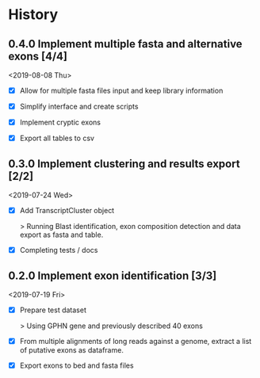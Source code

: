 #+OPTIONS: toc:nil num:nil author:nil todo:nil
#+EXCLUDE_TAGS: noexport

* TODO Next                                                        :noexport:

- Mapping should use fastq files (to make use of the quality) and maybe a
  mapping quality threshold should be applied.

- Verify how this is working and what would change with a gene on the - strand !!!

- See [[file:~/hub/allemand/gphn/gphn.org::*Final%20Workflow][Final Workflow]]

- CORNERCASE: Adding chromsize to be sure to be in the bounderies of
  chromosomes when checking splicing sites

- DEAL WITH ALTERNATIVE EXONS:

  - Alternative exons could be defined by only overlap (1 base overlap is
   sufficient I think) not containing like currently. Also The main exon should
   be the one most supported by reads (instead of longest).

  - For alternative exons and clustering, we could have a reciprocal blast to see
    if the best hit is the main exon or one of the alternative ones.

- Transcripts with less than 2 blast hits:

  - [X] Add a column "no_junctions" to junction composition tables

  - [ ] Add corresponding tests

    - Transcripts with a single exon hit

    - Transcripts with no exon hit at all
  
* TODO Biblio                                                      :noexport:

- See with EA:
  Implement criteria to further selected exons like in https://www.biorxiv.org/content/early/2018/02/05/260562.full.pdf
  - Looking for inserts in read mapping against transcriptome
  - Candidate exons from the mapping to genome should be 6nt away from known exon
  - Quantification by alignment to pseudo-transcriptome (downweight for multimappers), TMM norm.
    
* History
** DONE 0.4.0 Implement multiple fasta and alternative exons [4/4]
   CLOSED: [2019-08-08 Thu 16:09] SCHEDULED: <2019-08-16 Fri>

<2019-08-08 Thu>

- [X] Allow for multiple fasta files input and keep library information

- [X] Simplify interface and create scripts

- [X] Implement cryptic exons

- [X] Export all tables to csv

** DONE 0.3.0 Implement clustering and results export [2/2]
   CLOSED: [2019-07-24 Wed 09:48] SCHEDULED: <2019-07-24 Wed>

<2019-07-24 Wed>

- [X] Add TranscriptCluster object 
  
  > Running Blast identification, exon composition detection and data export as
  fasta and table.

- [X] Completing tests / docs

** DONE 0.2.0 Implement exon identification [3/3]
   CLOSED: [2019-07-19 Fri 16:50] SCHEDULED: <2019-07-19 Fri>

<2019-07-19 Fri>

- [X] Prepare test dataset
    
  > Using GPHN gene and previously described 40 exons

- [X] From multiple alignments of long reads against a genome, extract a list of putative exons as dataframe.

- [X] Export exons to bed and fasta files

